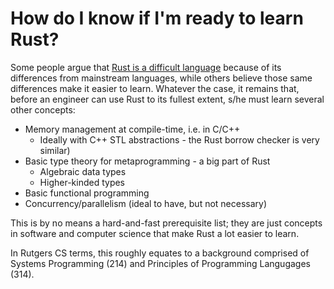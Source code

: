 * How do I know if I'm ready to learn Rust?

Some people argue that [[https://vorner.github.io/difficult.html][Rust is a difficult language]] because of its differences from mainstream languages, while others believe those same differences make it easier to learn. Whatever the case, it remains that, before an engineer can use Rust to its fullest extent, s/he must learn several other concepts:

- Memory management at compile-time, i.e. in C/C++ 
  - Ideally with C++ STL abstractions - the Rust borrow checker is very similar)
- Basic type theory for metaprogramming - a big part of Rust
  - Algebraic data types
  - Higher-kinded types
- Basic functional programming
- Concurrency/parallelism (ideal to have, but not necessary)

This is by no means a hard-and-fast prerequisite list; they are just concepts in software and computer science that make Rust a lot easier to learn.

In Rutgers CS terms, this roughly equates to a background comprised of Systems Programming (214) and Principles of Programming Langugages (314).
